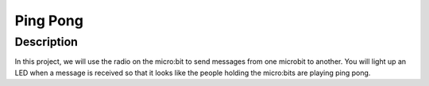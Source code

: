 *********
Ping Pong
*********
	
Description
===========
In this project, we will use the radio on the micro:bit to send messages from one microbit to another. You will
light up an LED when a message is received so that it looks like the people holding the micro:bits are playing ping pong.